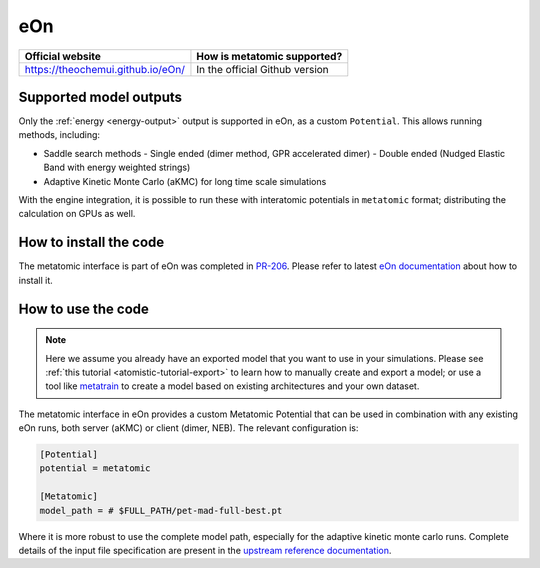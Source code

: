 .. _engine-eon:

eOn
===

.. list-table::
   :header-rows: 1

   * - Official website
     - How is metatomic supported?
   * - https://theochemui.github.io/eOn/
     - In the official Github version


Supported model outputs
^^^^^^^^^^^^^^^^^^^^^^^

Only the :ref:`energy <energy-output>` output is supported in eOn, as a custom
``Potential``. This allows running methods, including:

- Saddle search methods
  - Single ended (dimer method, GPR accelerated dimer)
  - Double ended (Nudged Elastic Band with energy weighted strings)
- Adaptive Kinetic Monte Carlo (aKMC) for long time scale simulations

With the engine integration, it is possible to run these with interatomic
potentials in ``metatomic`` format; distributing the calculation on GPUs as
well.

How to install the code
^^^^^^^^^^^^^^^^^^^^^^^

The metatomic interface is part of eOn was completed in `PR-206`_. Please refer
to latest `eOn documentation`_ about how to install it.

.. _eOn documentation: https://theochemui.github.io/eOn/install/metatomic.html
.. _PR-206: https://github.com/TheochemUI/eOn/pull/206

How to use the code
^^^^^^^^^^^^^^^^^^^

.. note::

  Here we assume you already have an exported model that you want to use in your
  simulations. Please see :ref:`this tutorial <atomistic-tutorial-export>` to
  learn how to manually create and export a model; or use a tool like
  `metatrain`_ to create a model based on existing architectures and your own
  dataset.

  .. _metatrain: https://github.com/metatensor/metatrain

The metatomic interface in eOn provides a custom Metatomic Potential that can be
used in combination with any existing eOn runs, both server (aKMC) or client
(dimer, NEB). The relevant configuration is:

.. code-block:: ini

    [Potential]
    potential = metatomic

    [Metatomic]
    model_path = # $FULL_PATH/pet-mad-full-best.pt

Where it is more robust to use the complete model path, especially for the adaptive kinetic monte carlo runs. Complete details of the input file specification are present in the `upstream reference documentation`_.

.. _upstream reference documentation: https://theochemui.github.io/eOn/user_guide/index.html
